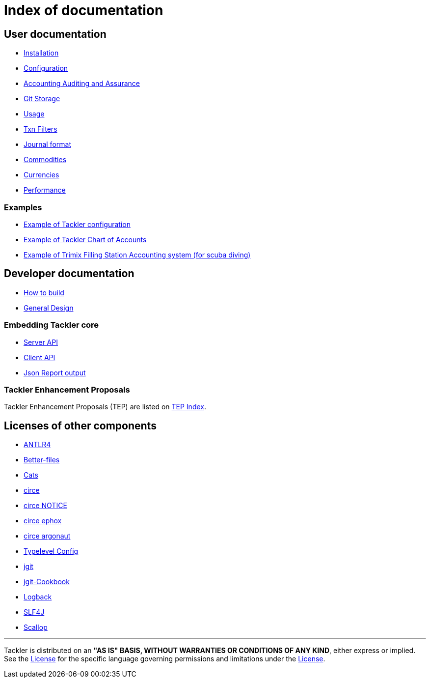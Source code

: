 = Index of documentation


== User documentation

* link:./installation.adoc[Installation]
* link:./configuration.adoc[Configuration]
* link:./auditing.adoc[Accounting Auditing and Assurance]
* link:./git-storage.adoc[Git Storage]
* link:./usage.adoc[Usage]
* link:./txn-filters.adoc[Txn Filters]
* link:./journal.adoc[Journal format]
* link:./commodities.adoc[Commodities]
* link:./currencies.adoc[Currencies]
* link:./performance.adoc[Performance]


=== Examples

* link:./tackler.conf[Example of Tackler configuration]
* link:./accounts.conf[Example of Tackler Chart of Accounts]
* link:./trimix-filling-station.adoc[Example of Trimix Filling Station Accounting system (for scuba diving)]


== Developer documentation

* link:./devel/build.adoc[How to build]
* link:./devel/design.adoc[General Design]

=== Embedding Tackler core

* link:./server-api.adoc[Server API]
* link:./client-api.adoc[Client API]
* link:./json.adoc[Json Report output]

=== Tackler Enhancement Proposals

Tackler Enhancement Proposals (TEP) are listed on link:./tep/readme.adoc[TEP Index].


== Licenses of other components

* link:./licenses/ANTLR4-LICENSE.txt[ANTLR4]
* link:./licenses/BETTER-FILES-LICENSE.txt[Better-files]
* link:./licenses/CATS-LICENSE.txt[Cats]
* link:./licenses/CIRCE-LICENSE.txt[circe]
* link:./licenses/CIRCE-NOTICE.txt[circe NOTICE]
* link:./licenses/CIRCE-LICENSE.ephox.txt[circe ephox]
* link:./licenses/CIRCE-LICENSE.argonaut.txt[circe argonaut]
* link:./licenses/CONFIG-LICENSE.txt[Typelevel Config]
* link:./licenses/JGIT-LICENSE.txt[jgit]
* link:./licenses/JGIT-COOKBOOK-LICENSE.txt[jgit-Cookbook]
* link:./licenses/LOGBACK-LICENSE.txt[Logback]
* link:./licenses/SLF4J-LICENSE.txt[SLF4J]
* link:./licenses/SCALLOP-LICENSE.txt[Scallop]


'''
Tackler is distributed on an *"AS IS" BASIS, WITHOUT WARRANTIES OR CONDITIONS OF ANY KIND*, either express or implied.
See the link:../LICENSE[License] for the specific language governing permissions and limitations under
the link:../LICENSE[License].
